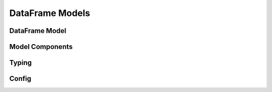 .. _api-dataframe-models:

DataFrame Models
================

DataFrame Model
---------------

.. autosummary::
   :toctree: generated
   :template: class.rst

   pandera.core.pandas.model.SchemaModel
   pandera.core.pandas.model.DataFrameModel

Model Components
----------------

.. autosummary::
   :toctree: generated

   pandera.core.pandas.model_components.Field
   pandera.core.pandas.model_components.check
   pandera.core.pandas.model_components.dataframe_check

Typing
------

.. autosummary::
   :toctree: generated
   :template: typing_module.rst
   :nosignatures:

   pandera.typing

Config
------

.. autosummary::
   :toctree: generated
   :template: model_component_class.rst
   :nosignatures:

   pandera.core.pandas.model_config.BaseConfig
